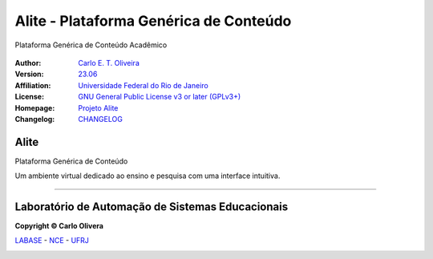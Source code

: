 ..
    # This file is part of  program Alite
    # Copyright © 2023  Carlo Oliveira <carlo@nce.ufrj.br>,
    # `Labase <http://labase.selfip.org/>`_ - `NCE <http://portal.nce.ufrj.br>`_ - `UFRJ <https://ufrj.br/>`_.
    # SPDX-License-Identifier: `GNU General Public License v3.0 or later <http://is.gd/3Udt>`_
Alite - Plataforma Genérica de Conteúdo
=======================================
 |Alite|

Plataforma Genérica de Conteúdo Acadêmico

  |python| |license| |github|  |rtfd|


:Author:  `Carlo E. T. Oliveira`_
:Version: `23.06`_
:Affiliation: `Universidade Federal do Rio de Janeiro`_
:License: `GNU General Public License v3 or later (GPLv3+)`_
:Homepage: `Projeto Alite`_
:Changelog: `CHANGELOG <CHANGELOG.rst>`_

Alite
------------------

Plataforma Genérica de Conteúdo

Um ambiente virtual dedicado ao ensino e pesquisa com uma interface intuitiva.

-------

Laboratório de Automação de Sistemas Educacionais
-------------------------------------------------

**Copyright © Carlo Olivera**

LABASE_ - NCE_ - UFRJ_

|LABASE|

.. _LABASE: http://labase.activufrj.nce.ufrj.br
.. _NCE: http://nce.ufrj.br
.. _GNU General Public License v3 or later (GPLv3+): http://is.gd/3Udt
.. _UFRJ: https://ufrj.br
.. _Universidade Federal do Rio de Janeiro: https://ufrj.br
.. _Carlo E. T. Oliveira: http://carlo.activufrj.nce.ufrj.br
.. _23.06: https://github.com/Aliteing/alite/releases/tag/alite-games_23.06

.. _Projeto Alite: https://activufrj.nce.ufrj.br/raw/wiki/labase/alite_page

.. |rtfd| image:: https://readthedocs.org/projects/supyplay/badge/?version=latest
   :target: https://imgur.com/hib4z1f

.. |github| image:: https://img.shields.io/badge/release-23.06-blue
   :target: https://github.com/Aliteing/alite/releases/tag/alite-games_23.06


.. |LABASE| image:: https://i.imgur.com/vxJMfrM.png
   :target: http://labase.activufrj.nce.ufrj.br
   :alt: LABASE

.. |Alite| image:: https://i.imgur.com/miYp7bu.png
   :target: https://activufrj.nce.ufrj.br/raw/wiki/labase/alite_page
   :alt: ALITE
   :width: 800px

.. |python| image:: https://img.shields.io/github/languages/top/kwarwp/kwarwp
   :target: https://www.python.org/downloads/release/python-383/

.. |docs| image:: https://img.shields.io/readthedocs/supygirls
   :target: https://supygirls.readthedocs.io/en/latest/index.html

.. |license| image:: https://img.shields.io/github/license/labase/supyplay
   :target: https://raw.githubusercontent.com/Aliteing/alite/main/LICENSE
